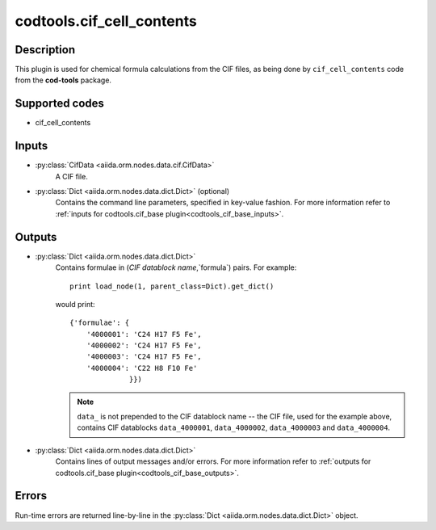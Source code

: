 codtools.cif_cell_contents
++++++++++++++++++++++++++

Description
-----------
This plugin is used for chemical formula calculations from the CIF files,
as being done by ``cif_cell_contents`` code from the **cod-tools** package.

Supported codes
---------------
* cif_cell_contents

Inputs
------
* :py:class:`CifData <aiida.orm.nodes.data.cif.CifData>`
    A CIF file.
* :py:class:`Dict <aiida.orm.nodes.data.dict.Dict>` (optional)
    Contains the command line parameters, specified in key-value fashion.
    For more information refer to :ref:`inputs for codtools.cif_base plugin<codtools_cif_base_inputs>`.

Outputs
-------
* :py:class:`Dict <aiida.orm.nodes.data.dict.Dict>`
    Contains formulae in (`CIF datablock name`,`formula`) pairs. For
    example::

        print load_node(1, parent_class=Dict).get_dict()

    would print::

        {'formulae': {
            '4000001': 'C24 H17 F5 Fe',
            '4000002': 'C24 H17 F5 Fe',
            '4000003': 'C24 H17 F5 Fe',
            '4000004': 'C22 H8 F10 Fe'
                      }})

    .. note:: ``data_`` is not prepended to the CIF datablock name -- the
       CIF file, used for the example above, contains CIF datablocks
       ``data_4000001``, ``data_4000002``, ``data_4000003`` and
       ``data_4000004``.
* :py:class:`Dict <aiida.orm.nodes.data.dict.Dict>`
    Contains lines of output messages and/or errors. For more information
    refer to
    :ref:`outputs for codtools.cif_base plugin<codtools_cif_base_outputs>`.

Errors
------
Run-time errors are returned line-by-line in the
:py:class:`Dict <aiida.orm.nodes.data.dict.Dict>` object.
